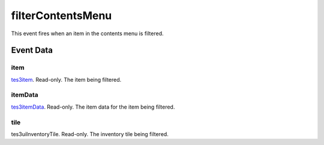 filterContentsMenu
====================================================================================================

This event fires when an item in the contents menu is filtered.

Event Data
----------------------------------------------------------------------------------------------------

item
~~~~~~~~~~~~~~~~~~~~~~~~~~~~~~~~~~~~~~~~~~~~~~~~~~~~~~~~~~~~~~~~~~~~~~~~~~~~~~~~~~~~~~~~~~~~~~~~~~~~

`tes3item`_. Read-only. The item being filtered.

itemData
~~~~~~~~~~~~~~~~~~~~~~~~~~~~~~~~~~~~~~~~~~~~~~~~~~~~~~~~~~~~~~~~~~~~~~~~~~~~~~~~~~~~~~~~~~~~~~~~~~~~

`tes3itemData`_. Read-only. The item data for the item being filtered.

tile
~~~~~~~~~~~~~~~~~~~~~~~~~~~~~~~~~~~~~~~~~~~~~~~~~~~~~~~~~~~~~~~~~~~~~~~~~~~~~~~~~~~~~~~~~~~~~~~~~~~~

tes3uiInventoryTile. Read-only. The inventory tile being filtered.

.. _`tes3item`: ../../lua/type/tes3item.html
.. _`tes3itemData`: ../../lua/type/tes3itemData.html
